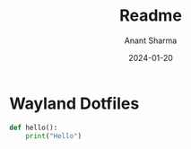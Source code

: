 #+title: Readme
#+author: Anant Sharma
#+date: 2024-01-20

* Wayland Dotfiles

[[./screenshots/grub.png]]

#+begin_src python
  def hello():
      print("Hello")
#+end_src
